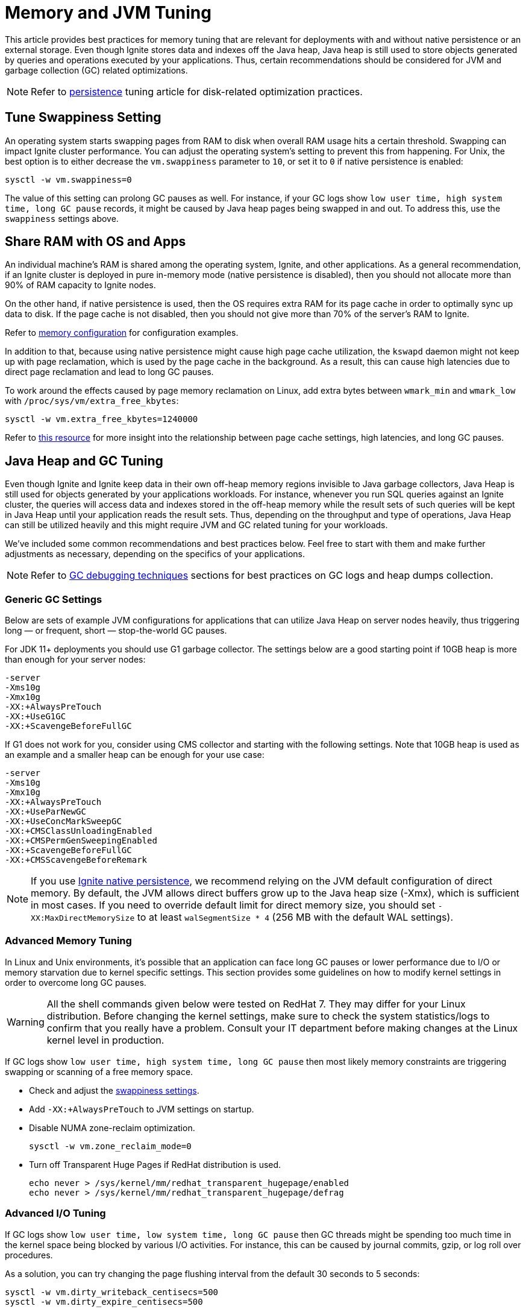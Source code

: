 // Licensed to the Apache Software Foundation (ASF) under one or more
// contributor license agreements.  See the NOTICE file distributed with
// this work for additional information regarding copyright ownership.
// The ASF licenses this file to You under the Apache License, Version 2.0
// (the "License"); you may not use this file except in compliance with
// the License.  You may obtain a copy of the License at
//
// http://www.apache.org/licenses/LICENSE-2.0
//
// Unless required by applicable law or agreed to in writing, software
// distributed under the License is distributed on an "AS IS" BASIS,
// WITHOUT WARRANTIES OR CONDITIONS OF ANY KIND, either express or implied.
// See the License for the specific language governing permissions and
// limitations under the License.
= Memory and JVM Tuning

This article provides best practices for memory tuning that are relevant for deployments with and without native persistence or an external storage.
Even though Ignite stores data and indexes off the Java heap, Java heap is still used to store objects generated by
queries and operations executed by your applications.
Thus, certain recommendations should be considered for JVM and garbage collection (GC) related optimizations.

[NOTE]
====
[discrete]
Refer to link:perf-and-troubleshooting/persistence-tuning[persistence] tuning article for disk-related
optimization practices.
====

== Tune Swappiness Setting

An operating system starts swapping pages from RAM to disk when overall RAM usage hits a certain threshold.
Swapping can impact Ignite cluster performance.
You can adjust the operating system's setting to prevent this from happening.
For Unix, the best option is to either decrease the `vm.swappiness` parameter to `10`, or set it to `0` if native persistence is enabled:

[source,shell]
----
sysctl -w vm.swappiness=0
----

The value of this setting can prolong GC pauses as well. For instance, if your GC logs show `low user time, high
system time, long GC pause` records, it might be caused by Java heap pages being swapped in and out. To
address this, use the `swappiness` settings above.

== Share RAM with OS and Apps

An individual machine's RAM is shared among the operating system, Ignite, and other applications.
As a general recommendation, if an Ignite cluster is deployed in pure in-memory mode (native
persistence is disabled), then you should not allocate more than 90% of RAM capacity to Ignite nodes.

On the other hand, if native persistence is used, then the OS requires extra RAM for its page cache in order to optimally sync up data to disk.
If the page cache is not disabled, then you should not give more than 70% of the server's RAM to Ignite.

Refer to link:memory-configuration/data-regions[memory configuration] for configuration examples.

In addition to that, because using native persistence might cause high page cache utilization, the `kswapd` daemon might not keep up with page reclamation, which is used by the page cache in the background.
As a result, this can cause high latencies due to direct page reclamation and lead to long GC pauses.

To work around the effects caused by page memory reclamation on Linux, add extra bytes between `wmark_min` and `wmark_low` with `/proc/sys/vm/extra_free_kbytes`:

[source,shell]
----
sysctl -w vm.extra_free_kbytes=1240000
----

Refer to link:https://events.static.linuxfound.org/sites/events/files/lcjp13_moriya.pdf[this resource, window=_blank]
for more insight into the relationship between page cache settings, high latencies, and long GC pauses.

== Java Heap and GC Tuning

Even though Ignite and Ignite keep data in their own off-heap memory regions invisible to Java garbage collectors, Java
Heap is still used for objects generated by your applications workloads.
For instance, whenever you run SQL queries against an Ignite cluster, the queries will access data and indexes stored in
the off-heap memory while the result sets of such queries will be kept in Java Heap until your application reads the result sets.
Thus, depending on the throughput and type of operations, Java Heap can still be utilized heavily and this might require
JVM and GC related tuning for your workloads.

We've included some common recommendations and best practices below.
Feel free to start with them and make further adjustments as necessary, depending on the specifics of your applications.

[NOTE]
====
[discrete]
Refer to link:perf-and-troubleshooting/troubleshooting#debugging-gc-issues[GC debugging techniques] sections for best
practices on GC logs and heap dumps collection.
====

=== Generic GC Settings

Below are sets of example JVM configurations for applications that can utilize Java Heap on server nodes heavily, thus
triggering long — or frequent, short — stop-the-world GC pauses.

For JDK 11+ deployments you should use G1 garbage collector.
The settings below are a good starting point if 10GB heap is more than enough for your server nodes:

[source,shell]
----
-server
-Xms10g
-Xmx10g
-XX:+AlwaysPreTouch
-XX:+UseG1GC
-XX:+ScavengeBeforeFullGC
----

If G1 does not work for you, consider using CMS collector and starting with the following settings.
Note that 10GB heap is used as an example and a smaller heap can be enough for your use case:

[source,shell]
----
-server
-Xms10g
-Xmx10g
-XX:+AlwaysPreTouch
-XX:+UseParNewGC
-XX:+UseConcMarkSweepGC
-XX:+CMSClassUnloadingEnabled
-XX:+CMSPermGenSweepingEnabled
-XX:+ScavengeBeforeFullGC
-XX:+CMSScavengeBeforeRemark
----

[NOTE]
====
If you use link:persistence/native-persistence[Ignite native persistence], we recommend relying on the JVM default configuration of direct memory. By default, the JVM allows direct buffers grow up to the Java heap size (-Xmx), which is sufficient in most cases.
If you need to override default limit for direct memory size, you should set `-XX:MaxDirectMemorySize` to at least `walSegmentSize * 4` (256 MB with the default WAL settings).
====

=== Advanced Memory Tuning

In Linux and Unix environments, it's possible that an application can face long GC pauses or lower performance due to
I/O or memory starvation due to kernel specific settings.
This section provides some guidelines on how to modify kernel settings in order to overcome long GC pauses.

[WARNING]
====
[discrete]
All the shell commands given below were tested on RedHat 7.
They may differ for your Linux distribution.
Before changing the kernel settings, make sure to check the system statistics/logs to confirm that you really have a problem.
Consult your IT department before making changes at the Linux kernel level in production.
====

If GC logs show `low user time, high system time, long GC pause` then most likely memory constraints are triggering swapping or scanning of a free memory space.

* Check and adjust the link:perf-and-troubleshooting/memory-tuning#tune-swappiness-setting[swappiness settings].
* Add `-XX:+AlwaysPreTouch` to JVM settings on startup.
* Disable NUMA zone-reclaim optimization.
+
[source,shell]
----
sysctl -w vm.zone_reclaim_mode=0
----

* Turn off Transparent Huge Pages if RedHat distribution is used.
+
[source,shell]
----
echo never > /sys/kernel/mm/redhat_transparent_hugepage/enabled
echo never > /sys/kernel/mm/redhat_transparent_hugepage/defrag
----

=== Advanced I/O Tuning

If GC logs show `low user time, low system time, long GC pause` then GC threads might be spending too much time in the kernel space being blocked by various I/O activities.
For instance, this can be caused by journal commits, gzip, or log roll over procedures.

As a solution, you can try changing the page flushing interval from the default 30 seconds to 5 seconds:

[source,shell]
----
sysctl -w vm.dirty_writeback_centisecs=500
sysctl -w vm.dirty_expire_centisecs=500
----

[NOTE]
====
[discrete]
Refer to the link:perf-and-troubleshooting/persistence-tuning[persistence tuning] section for the optimizations related to disk.
Those optimizations can have a positive impact on GC.
====
